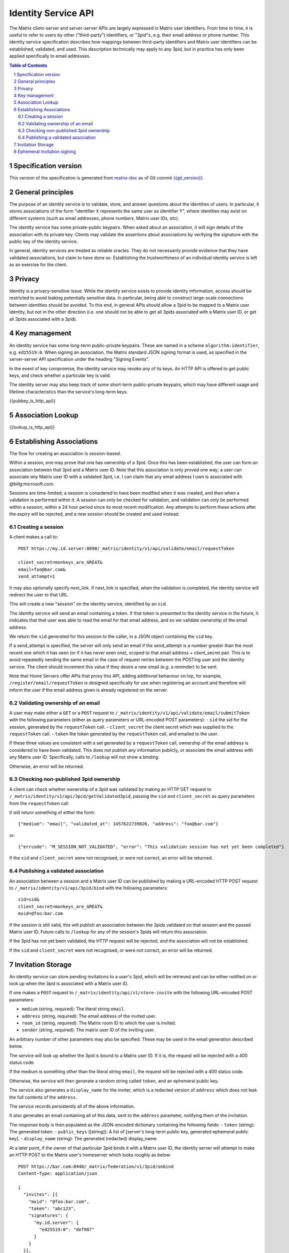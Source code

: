 Identity Service API
====================

The Matrix client-server and server-server APIs are largely expressed in Matrix
user identifiers. From time to time, it is useful to refer to users by other
("third-party") identifiers, or "3pid"s, e.g. their email address or phone
number. This identity service specification describes how mappings between
third-party identifiers and Matrix user identifiers can be established,
validated, and used. This description technically may apply to any 3pid, but in
practice has only been applied specifically to email addresses.

.. contents:: Table of Contents
.. sectnum::

Specification version
---------------------

This version of the specification is generated from
`matrix-doc <https://github.com/matrix-org/matrix-doc>`_ as of Git commit
`{{git_version}} <https://github.com/matrix-org/matrix-doc/tree/{{git_rev}}>`_.

General principles
------------------

The purpose of an identity service is to validate, store, and answer questions
about the identities of users. In particular, it stores associations of the form
"identifier X represents the same user as identifier Y", where identities may
exist on different systems (such as email addresses, phone numbers,
Matrix user IDs, etc).

The identity service has some private-public keypairs. When asked about an
association, it will sign details of the association with its private key.
Clients may validate the assertions about associations by verifying the signature
with the public key of the identity service.

In general, identity services are treated as reliable oracles. They do not
necessarily provide evidence that they have validated associations, but claim to
have done so. Establishing the trustworthiness of an individual identity service
is left as an exercise for the client.

Privacy
-------

Identity is a privacy-sensitive issue. While the identity service exists to
provide identity information, access should be restricted to avoid leaking
potentially sensitive data. In particular, being able to construct large-scale
connections between identities should be avoided. To this end, in general APIs
should allow a 3pid to be mapped to a Matrix user identity, but not in the other
direction (i.e. one should not be able to get all 3pids associated with a Matrix
user ID, or get all 3pids associated with a 3pid).

Key management
--------------

An identity service has some long-term public-private keypairs. These are named
in a scheme ``algorithm:identifier``, e.g. ``ed25519:0``. When signing an
association, the Matrix standard JSON signing format is used, as specified in
the server-server API specification under the heading "Signing Events".

In the event of key compromise, the identity service may revoke any of its keys.
An HTTP API is offered to get public keys, and check whether a particular key is
valid.

The identity server may also keep track of some short-term public-private
keypairs, which may have different usage and lifetime characteristics than the
service's long-term keys.

{{pubkey_is_http_api}}

Association Lookup
------------------

{{lookup_is_http_api}}

Establishing Associations
-------------------------

The flow for creating an association is session-based.

Within a session, one may prove that one has ownership of a 3pid.
Once this has been established, the user can form an association between that
3pid and a Matrix user ID. Note that this association is only proved one way;
a user can associate *any* Matrix user ID with a validated 3pid,
i.e. I can claim that any email address I own is associated with
@billg:microsoft.com.

Sessions are time-limited; a session is considered to have been modified when
it was created, and then when a validation is performed within it. A session can
only be checked for validation, and validation can only be performed within a
session, within a 24 hour period since its most recent modification. Any
attempts to perform these actions after the expiry will be rejected, and a new
session should be created and used instead.

Creating a session
~~~~~~~~~~~~~~~~~~

A client makes a call to::

 POST https://my.id.server:8090/_matrix/identity/v1/api/validate/email/requestToken

 client_secret=monkeys_are_GREAT&
 email=foo@bar.com&
 send_attempt=1

It may also optionally specify next_link. If next_link is specified, when the
validation is completed, the identity service will redirect the user to that
URL.

This will create a new "session" on the identity service, identified by an
``sid``.

The identity service will send an email containing a token. If that token is
presented to the identity service in the future, it indicates that that user was
able to read the email for that email address, and so we validate ownership of
the email address.

We return the ``sid`` generated for this session to the caller, in a JSON object
containing the ``sid`` key.

If a send_attempt is specified, the server will only send an email if the
send_attempt is a number greater than the most recent one which it has seen (or
if it has never seen one), scoped to that email address + client_secret pair.
This is to avoid repeatedly sending the same email in the case of request
retries between the POSTing user and the identity service. The client should
increment this value if they desire a new email (e.g. a reminder) to be sent.

Note that Home Servers offer APIs that proxy this API, adding additional
behaviour on top, for example, ``/register/email/requestToken`` is designed
specifically for use when registering an account and therefore will inform
the user if the email address given is already registered on the server.

Validating ownership of an email
~~~~~~~~~~~~~~~~~~~~~~~~~~~~~~~~

A user may make either a ``GET`` or a ``POST`` request to
``/_matrix/identity/v1/api/validate/email/submitToken`` with the following
parameters (either as query parameters or URL-encoded POST parameters):
- ``sid`` the sid for the session, generated by the ``requestToken`` call.
- ``client_secret`` the client secret which was supplied to the ``requestToken`` call.
- ``token`` the token generated by the ``requestToken`` call, and emailed to the user.

If these three values are consistent with a set generated by a ``requestToken``
call, ownership of the email address is considered to have been validated. This
does not publish any information publicly, or associate the email address with
any Matrix user ID. Specifically, calls to ``/lookup`` will not show a binding.

Otherwise, an error will be returned.

Checking non-published 3pid ownership
~~~~~~~~~~~~~~~~~~~~~~~~~~~~~~~~~~~~~

A client can check whether ownership of a 3pid was validated by making an
HTTP GET request to ``/_matrix/identity/v1/api/3pid/getValidated3pid``, passing
the ``sid`` and ``client_secret`` as query parameters from the ``requestToken``
call.

It will return something of either the form::

 {"medium": "email", "validated_at": 1457622739026, "address": "foo@bar.com"}

or::

 {"errcode": "M_SESSION_NOT_VALIDATED", "error": "This validation session has not yet been completed"}

If the ``sid`` and ``client_secret`` were not recognised, or were not correct,
an error will be returned.

Publishing a validated association
~~~~~~~~~~~~~~~~~~~~~~~~~~~~~~~~~~

An association between a session and a Matrix user ID can be published by making
a URL-encoded HTTP POST request to ``/_matrix/identity/v1/api/3pid/bind`` with
the following parameters::

 sid=sid&
 client_secret=monkeys_are_GREAT&
 mxid=@foo:bar.com

If the session is still valid, this will publish an association between the
3pids validated on that session and the passed Matrix user ID. Future calls
to ``/lookup`` for any of the session's 3pids will return this association.

If the 3pid has not yet been validated, the HTTP request will be rejected, and
the association will not be established.

If the ``sid`` and ``client_secret`` were not recognised, or were not correct,
an error will be returned.

Invitation Storage
------------------

An identity service can store pending invitations to a user's 3pid, which will
be retrieved and can be either notified on or look up when the 3pid is
associated with a Matrix user ID.

If one makes a ``POST`` request to ``/_matrix/identity/api/v1/store-invite`` with the following URL-encoded POST parameters:

- ``medium`` (string, required): The literal string ``email``.
- ``address`` (string, required): The email address of the invited user.
- ``room_id`` (string, required): The Matrix room ID to which the user is invited.
- ``sender`` (string, required): The matrix user ID of the inviting user.

An arbitrary number of other parameters may also be specified. These may be used in the email generation described below.

The service will look up whether the 3pid is bound to a Matrix user ID. If it is, the request will be rejected with a 400 status code.

If the medium is something other than the literal string ``email``, the request will be rejected with a 400 status code.

Otherwise, the service will then generate a random string called ``token``, and an ephemeral public key.

The service also generates a ``display_name`` for the inviter, which is a redacted version of ``address`` which does not leak the full contents of the ``address``.

The service records persistently all of the above information.

It also generates an email containing all of this data, sent to the ``address`` parameter, notifying them of the invitation.

The response body is then populated as the JSON-encoded dictionary containing the following fields:
- ``token`` (string): The generated token.
- ``public_keys`` ([string]): A list of [server's long-term public key, generated ephemeral public key].
- ``display_name`` (string): The generated (redacted) display_name.

At a later point, if the owner of that particular 3pid binds it with a Matrix user ID, the identity server will attempt to make an HTTP POST to the Matrix user's homeserver which looks roughly as below::

 POST https://bar.com:8448/_matrix/federation/v1/3pid/onbind
 Content-Type: application/json

 {
   "invites": [{
     "mxid": "@foo:bar.com",
     "token": "abc123",
     "signatures": {
       "my.id.server": {
         "ed25519:0": "def987"
       }
     }
   }],

   "medium": "email",
   "address": "foo@bar.com",
   "mxid": "@foo:bar.com"
 }

Where the signature is produced using a long-term private key.

Also, the generated ephemeral public key will be listed as valid on requests to ``/_matrix/identity/v1/api/pubkey/ephemeral/isvalid``.

Ephemeral invitation signing
----------------------------

To aid clients who may not be able to perform crypto themselves, the identity service offers some crypto functionality to help in accepting invitations.
This is less secure than the client doing it itself, but may be useful where this isn't possible.

The identity service will happily sign invitation details with a request-specified ed25519 private key for you, if you want it to. It takes URL-encoded POST parameters:
- mxid (string, required)
- token (string, required)
- private_key (string, required): The unpadded base64-encoded private key.

It will look up ``token`` which was stored in a call to ``store-invite``, and fetch the sender of the invite. It will then respond with JSON which looks something like::

 {
   "mxid": "@foo:bar.com",
   "sender": "@baz:bar.com",
   "signatures" {
     "my.id.server": {
       "ed25519:0": "def987"
     }
   },
   "token": "abc123"
 }
